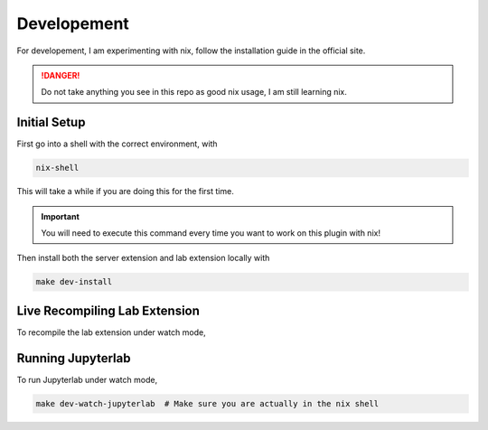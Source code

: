 Developement
============

For developement, I am experimenting with nix, follow the installation guide in the official site.

.. danger::

    Do not take anything you see in this repo as good nix usage, I am still learning nix.

Initial Setup
~~~~~~~~~~~~~

First go into a shell with the correct environment, with

.. code-block:: bash

    nix-shell

This will take a while if you are doing this for the first time.

.. important::

    You will need to execute this command every time you want to work on this plugin with nix!

Then install both the server extension and lab extension locally with

.. code-block:: bash

    make dev-install

Live Recompiling Lab Extension
~~~~~~~~~~~~~~~~~~~~~~~~~~~~~~

To recompile the lab extension under watch mode,

.. code-block:: bash
    make dev-watch-labextension  # Make sure you are actually in the nix shell


Running Jupyterlab
~~~~~~~~~~~~~~~~~~

To run Jupyterlab under watch mode,

.. code-block:: bash

    make dev-watch-jupyterlab  # Make sure you are actually in the nix shell
